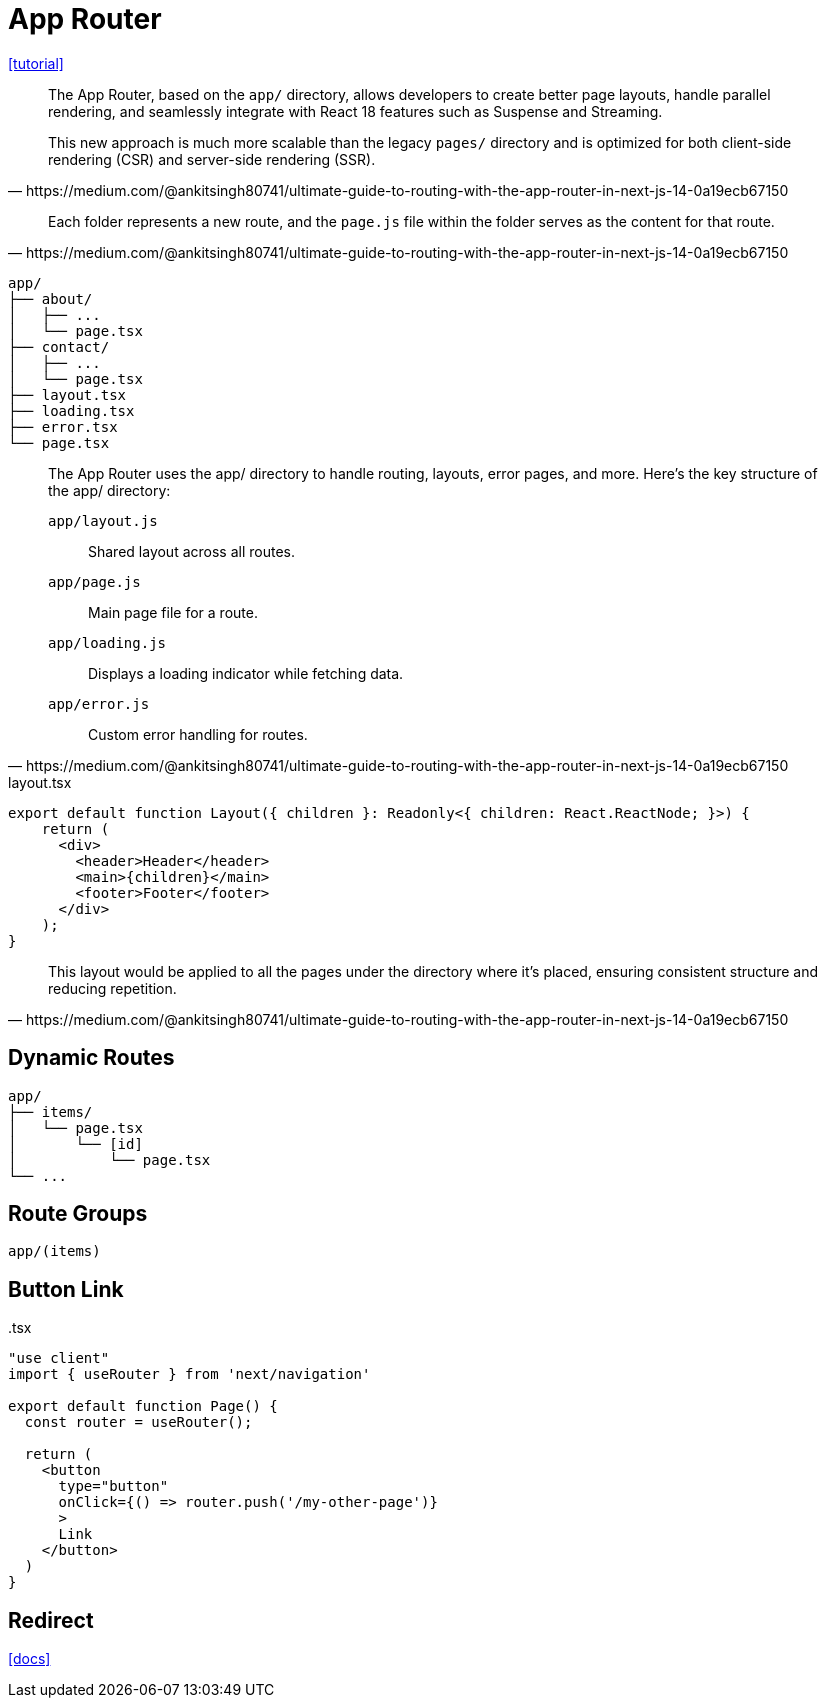 = App Router

https://medium.com/@ankitsingh80741/ultimate-guide-to-routing-with-the-app-router-in-next-js-14-0a19ecb67150[[tutorial\]]

[,https://medium.com/@ankitsingh80741/ultimate-guide-to-routing-with-the-app-router-in-next-js-14-0a19ecb67150]
____
The App Router, based on the `app/` directory, allows developers to create better page layouts, handle parallel rendering, and seamlessly integrate with React 18 features such as Suspense and Streaming.

This new approach is much more scalable than the legacy `pages/` directory and is optimized for both client-side rendering (CSR) and server-side rendering (SSR).
____

[,https://medium.com/@ankitsingh80741/ultimate-guide-to-routing-with-the-app-router-in-next-js-14-0a19ecb67150]
____
Each folder represents a new route, and the `page.js` file within the folder serves as the content for that route.
____

....
app/
├── about/
│   ├── ...
│   └── page.tsx
├── contact/
│   ├── ...
│   └── page.tsx
├── layout.tsx
├── loading.tsx
├── error.tsx
└── page.tsx
....

[,https://medium.com/@ankitsingh80741/ultimate-guide-to-routing-with-the-app-router-in-next-js-14-0a19ecb67150]
____
The App Router uses the app/ directory to handle routing, layouts, error pages, and more. Here’s the key structure of the app/ directory:

`app/layout.js`:: Shared layout across all routes.
`app/page.js`:: Main page file for a route.
`app/loading.js`:: Displays a loading indicator while fetching data.
`app/error.js`:: Custom error handling for routes.
____

[,tsx,title="layout.tsx"]
----
export default function Layout({ children }: Readonly<{ children: React.ReactNode; }>) {
    return (
      <div>
        <header>Header</header>
        <main>{children}</main>
        <footer>Footer</footer>
      </div>
    );
}
----

[,https://medium.com/@ankitsingh80741/ultimate-guide-to-routing-with-the-app-router-in-next-js-14-0a19ecb67150]
____
This layout would be applied to all the pages under the directory where it’s placed, ensuring consistent structure and reducing repetition.
____

== Dynamic Routes

....
app/
├── items/
│   └── page.tsx
│       └── [id]
│           └── page.tsx
└── ...
....

== Route Groups

`app/(items)`

== Button Link

[,tsx,title=".tsx"]
----
"use client"
import { useRouter } from 'next/navigation'
 
export default function Page() {
  const router = useRouter();
 
  return (
    <button 
      type="button" 
      onClick={() => router.push('/my-other-page')}
      >
      Link
    </button>
  )
}
----

== Redirect

https://nextjs.org/docs/pages/building-your-application/routing/redirecting[[docs\]]